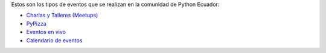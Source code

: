 .. title: Eventos
.. slug: index
.. tags:
.. category:
.. link:
.. description:
.. type: text
.. template: pagina.tmpl

Estos son los tipos de eventos que se realizan en la comunidad de Python Ecuador:

- `Charlas y Talleres (Meetups) <https://www.meetup.com/python-ecuador>`_
- `PyPizza <link://filename/pages/eventos/pypizza.rst>`__
- `Eventos en vivo <link://filename/pages/live.rst>`__
- `Calendario de eventos <link://filename/pages/calendar.rst>`__

